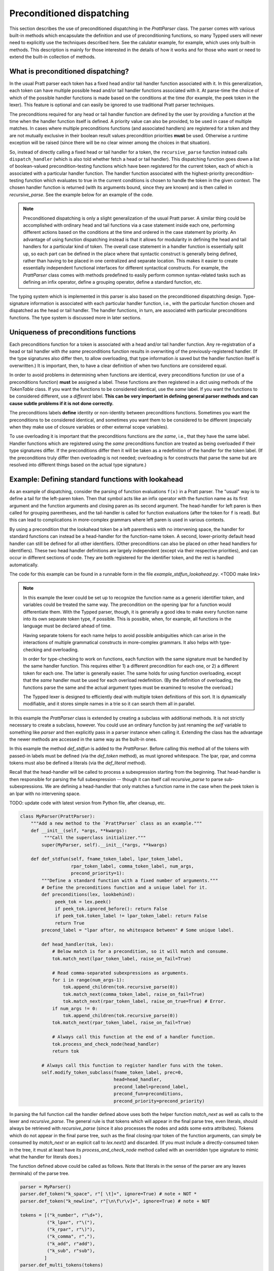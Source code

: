
Preconditioned dispatching
==========================

This section describes the use of preconditioned dispatching in the
`PrattParser` class.  The parser comes with various built-in methods which
encapsulate the definition and use of preconditioning functions, so many Typped
users will never need to explicitly use the techniques described here.  See the
calulator example, for example, which uses only built-in methods.  This
description is mainly for those interested in the details of how it works and
for those who want or need to extend the built-in collection of methods.

What is preconditioned dispatching?
-----------------------------------

In the usual Pratt parser each token has a fixed head and/or tail handler
function associated with it.  In this generalization, each token can have
multiple possible head and/or tail handler functions associated with it.  At
parse-time the choice of which of the possible handler functions is made based
on the conditions at the time (for example, the peek token in the lexer).  This
feature is optional and can easily be ignored to use traditional Pratt parser
techniques.

The preconditions required for any head or tail handler function are defined by
the user by providing a function at the time when the handler function itself
is defined.  A priority value can also be provided, to be used in case of
multiple matches.  In cases where multiple preconditions functions (and
associated handlers) are registered for a token and they are not mutually
exclusive in their boolean result values precondition priorities **must** be
used.  Otherwise a runtime exception will be raised (since there will be no
clear winner among the choices in that situation).

So, instead of directly calling a fixed head or tail handler for a token, the
``recursive_parse`` function instead calls ``dispatch_handler`` (which is also
told whether fetch a head or tail handler).  This dispatching function goes
down a list of boolean-valued precondition-testing functions which have been
registered for the current token, each of which is associated with a particular
handler function.  The handler function associated with the highest-priority
precondition-testing function which evaluates to true in the current conditions
is chosen to handle the token in the given context.  The chosen handler
function is returned (with its arguments bound, since they are known) and is
then called in `recursive_parse`.  See the example below for an example of the
code.

.. note::

   Preconditioned dispatching is only a slight generalization of the usual
   Pratt parser.  A similar thing could be accomplished with ordinary head and
   tail functions via a case statement inside each one, performing different
   actions based on the conditions at the time and ordered in the case
   statement by priority.  An advantage of using function dispatching instead
   is that it allows for modularity in defining the head and tail handlers for
   a particular kind of token.  The overall case statement in a handler
   function is essentially split up, so each part can be defined in the place
   where that syntactic construct is generally being defined, rather than
   having to be placed in one centralized and separate location.  This makes it
   easier to create essentially independent functional interfaces for different
   syntactical constructs.  For example, the `PrattParser` class comes with
   methods predefined to easily perform common syntax-related tasks such as
   defining an infix operator, define a grouping operator, define a standard
   function, etc.

The typing system which is implemented in this parser is also based on the
preconditioned dispatching design.  Type-signature information is associated
with each particular handler function, i.e., with the particular function
chosen and dispatched as the head or tail handler.  The handler functions, in
turn, are associated with particular preconditions functions.  The type system
is discussed more in later sections.

Uniqueness of preconditions functions
-------------------------------------

Each preconditions function for a token is associated with a head and/or tail
handler function.  Any re-registration of a head or tail handler with *the same*
preconditions function results in overwriting of the previously-registered
handler.  (If the type signatures also differ then, to allow overloading, that
type information *is* saved but the handler function itself is overwritten.)  It
is important, then, to have a clear definition of when two functions are
considered equal.

In order to avoid problems in determining when functions are identical, every
preconditions function (or use of a preconditions function) **must** be
assigned a label.  These functions are then registered in a dict using methods
of the `TokenTable` class.  If you want the functions to be considered
identical, use the *same* label.  If you want the functions to be considered
different, use a *different* label.  **This can be very important in defining
general parser methods and can cause subtle problems if it is not done
correctly.**

The preconditions labels **define** identity or non-identity between
preconditions functions.  Sometimes you want the preconditions to be considered
identical, and sometimes you want them to be considered to be different (especially
when they make use of closure variables or other external scope variables).

To use overloading it is important that the preconditions functions are *the
same*, i.e., that they have the same label.  Handler functions which are
registered using the *same* preconditions function are treated as being
overloaded if their type signatures differ.  If the preconditions differ then
it will be taken as a redefinition of the handler for the token label.  (If the
preconditions truly differ then overloading is not needed; overloading is for
constructs that parse the same but are resolved into different things based on
the actual type signature.)

Example: Defining standard functions with lookahead
---------------------------------------------------

As an example of dispatching, consider the parsing of function evaluations
``f(x)`` in a Pratt parser.   The "usual" way is to define a tail for the
left-paren token.  Then that symbol acts like an infix operator with the
function name as its first argument and the function arguments and closing
paren as its second argument.  The head-handler for left paren is then called
for grouping parentheses, and the tail-handler is called for function
evaluations (after the token for ``f`` is read).  But this can lead to
complications in more-complex grammars where left paren is used in various
contexts.

By using a precondition that the lookahead token be a left parenthesis with no
intervening space, the handler for standard functions can instead be a
head-handler for the function-name token.  A second, lower-priority default
head handler can still be defined for all other identifiers.  (Other
preconditions can also be placed on other head handlers for identifiers).
These two head handler definitions are largely independent (except via their
respective priorities), and can occur in different sections of code.  They are
both registered for the identifier token, and the rest is handled
automatically.

The code for this example can be found in a runnable form in the file
`example_stdfun_lookahead.py`.  <TODO make link>

.. note::

   In this example the lexer could be set up to recognize the function name as
   a generic identifier token, and variables could be treated the same way.
   The precondition on the opening lpar for a function would differentiate
   them.  With the Typped parser, though, it is generally a good idea to make
   every function name into its own separate token type, if possible.  This is
   possible, when, for example, all functions in the language must be declared
   ahead of time.
   
   Having separate tokens for each name helps to avoid possible ambiguities
   which can arise in the interactions of multiple grammatical constructs in
   more-complex grammars.  It also helps with type-checking and overloading.

   In order for type-checking to work on functions, each function with the same
   signature must be handled by the same handler function.  This requires
   either 1) a different precondition for each one, or 2) a different token for
   each one.  The latter is generally easier.  The same holds for using
   function overloading, except that the *same* handler must be used for each
   overload redefinition.  (By the definition of overloading, the functions
   parse the same and the actual argument types must be examined to resolve the
   overload.)
  
   The Typped lexer is designed to efficiently deal with multiple token
   definitions of this sort.  It is dynamically modifiable, and it stores
   simple names in a trie so it can search them all in parallel.

In this example the `PrattParser` class is extended by creating a subclass with
additional methods.  It is not strictly necessary to create a subclass,
however.  You could use an ordinary function by just renaming the `self`
variable to something like `parser` and then explicitly pass in a parser
instance when calling it.  Extending the class has the advantage the newer
methods are accessed in the same way as the built-in ones.

In this example the method `def_stdfun` is added to the `PrattParser`.  Before
calling this method all of the tokens with passed-in labels must be defined
(via the `def_token` method), as must ignored whitespace.  The lpar, rpar, and
comma tokens must also be defined a literals (via the `def_literal` method).

Recall that the head-handler will be called to process a subexpression starting
from the beginning.  That head-handler is then responsible for parsing the full
subexpression -- though it can itself call `recursive_parse` to parse
sub-subexpressions.  We are defining a head-handler that only matches a
function name in the case when the peek token is an lpar with no intervening
space.

TODO: update code with latest version from Python file, after cleanup, etc.

.. code-block:: python

   class MyParser(PrattParser):
       """Add a new method to the `PrattParser` class as an example."""
       def __init__(self, *args, **kwargs):
            """Call the superclass initializer."""
           super(MyParser, self).__init__(*args, **kwargs)

       def def_stdfun(self, fname_token_label, lpar_token_label,
                      rpar_token_label, comma_token_label, num_args,
                      precond_priority=1):
           """Define a standard function with a fixed number of arguments."""
           # Define the preconditions function and a unique label for it.
           def preconditions(lex, lookbehind):
                peek_tok = lex.peek()
                if peek_tok.ignored_before(): return False
                if peek_tok.token_label != lpar_token_label: return False
                return True
           precond_label = "lpar after, no whitespace between" # Some unique label.

           def head_handler(tok, lex):
               # Below match is for a precondition, so it will match and consume.
               tok.match_next(lpar_token_label, raise_on_fail=True)

               # Read comma-separated subexpressions as arguments.
               for i in range(num_args-1):
                   tok.append_children(tok.recursive_parse(0))
                   tok.match_next(comma_token_label, raise_on_fail=True)
                   tok.match_next(rpar_token_label, raise_on_true=True) # Error.
               if num_args != 0:
                   tok.append_children(tok.recursive_parse(0))
               tok.match_next(rpar_token_label, raise_on_fail=True)
          
               # Always call this function at the end of a handler function.
               tok.process_and_check_node(head_handler)
               return tok

           # Always call this function to register handler funs with the token.
           self.modify_token_subclass(fname_token_label, prec=0,
                                      head=head_handler,
                                      precond_label=precond_label,
                                      precond_fun=preconditions,
                                      precond_priority=precond_priority)

In parsing the full function call the handler defined above uses both the
helper function `match_next` as well as calls to the lexer and
`recursive_parse`.  The general rule is that tokens which will appear in the
final parse tree, even literals, should always be retrieved with
`recursive_parse` (since it also processes the nodes and adds some extra
attributes).  Tokens which do not appear in the final parse tree, such as the
final closing rpar token of the function arguments, can simply be consumed by
`match_next` or an explicit call to `lex.next()` and discarded.  (If you must
include a directly-consumed token in the tree, it must at least have its
`process_and_check_node` method called with an overridden type signature to
mimic what the handler for literals does.)

The function defined above could be called as follows.  Note that literals in
the sense of the parser are any leaves (terminals) of the parse tree.

.. code-block:: python

    parser = MyParser()
    parser.def_token("k_space", r"[ \t]+", ignore=True) # note + NOT *
    parser.def_token("k_newline", r"[\n\f\r\v]+", ignore=True) # note + NOT

    tokens = [("k_number", r"\d+"),
              ("k_lpar", r"\("),
              ("k_rpar", r"\)"),
              ("k_comma", r","),
              ("k_add", r"add"),
              ("k_sub", r"sub"),
             ]
    parser.def_multi_tokens(tokens)

    literals = [("k_number"),
                ("k_lpar"),
                ("k_rpar"),
               ]
    parser.def_multi_literals(literals)

    parser.def_stdfun("k_add", "k_lpar", "k_rpar", "k_comma", 2)
    parser.def_stdfun("k_sub", "k_lpar", "k_rpar", "k_comma", 2)

    print(parser.parse("add(4, sub(5, 6)").tree_repr())

When run, the above code produces this output:

::

   <k_add,'add'>
       <k_number,'4'>
       <k_sub,'sub'>
           <k_number,'5'>
           <k_number,'6'>

This example works, but is simplified from the actual `def_stdfun` method of
the Pratt parser class.  It assumes a fixed number of arguments and does not
make use of type data.  The function is still fairly general, though.  Note
that this function does not allow whitespace (ignored tokens) to occur between
the function name and the left parenthesis.  The preconditions function is
defined as a nested function, but it could alternately be passed in as another
argument to `def_stdfun`. 

Implementation
--------------

This section contains some low-level implementation details and can be skipped
by most users of the Typped package.

As far as the implementation of dispatching, the method ``dispatch_handler`` of
``TokenNode`` does the lookup and call of the handler functions.  Most users
will have no need to modify the basic parsing routines ``parse`` and
``recursive_parse``.  Nevertheless, this is what the code looks like when
dispatching is used.  It is a little simplified from the actual code in Typped
because it does not handler jops, null-string tokens, or error-checking.

.. code-block:: python

   def recursive_parse(subexp_prec):
       lex = self.token_table.lex
       curr_token = lex.next()
       head_handler = curr_token.dispatch_handler(HEAD, lex)
       processed_left = head_handler()
       lookbehind = [processed_left]

       while lex.peek().prec() > subexp_prec:
           curr_token = lex.next()
           tail_handler = curr_token.dispatch_handler(
                                  TAIL, lex, processed_left, lookbehind)
           processed_left = tail_handler()
           lookbehind.append(processed_left)

The lookup is performed by getting the list of precondition functions, ordered
by priority, and calling each one until one returns ``True`` based on the
current conditions.  The associated handler function is then executed.

The stored items in the dict are tuples containing the handler functions
themselves as well as other information, such as the precondition priority and
the associated handler function.

All the registered handler functions for a token label are stored in a static
dict attribute of the corresponding ``TokenNode`` subclass (after being passed
into ``modify_token_subclass`` via keyword arguments).  The dict is called
``handler_funs`` and is keyed by `HEAD` or `TAIL`.  For each type of handler
function, head or tail, there is an `OrderedDict` named tuples keyed by
precondition labels and having the following format::

     (precond_fun, precond_priority, handler_fun)

Each such ordered dict is sorted by the precondition priorities.

Internally, the preconditions functions for a token label are stored in a
static dict attribute of the corresponding ``TokenNode`` subclass called
``preconditions_dict``.  There are methods to register functions and
unregister them, as well as use a parser-global dict.  This dict is keyed by
the unique labels required for unique preconditions functions.

Defined type signatures (possibly overloaded, as a list) are stored as
attributes of the handler functions themselves.  Duplicates are not allowed,
and equality is defined by the `TypeSig` class' definition of `==`.  Note that
handler functions are in one-to-one correspondence with precondition labels
(possibly a default one if one is not specified), not overloaded signatures.
If something needs to have a unique handler function then it needs to have a
unique precondition label.  Evaluation functions, however, are saved with every
overloaded type signature associated with every handler function (i.e.,
one-to-one with the Cartesian product of the two).

